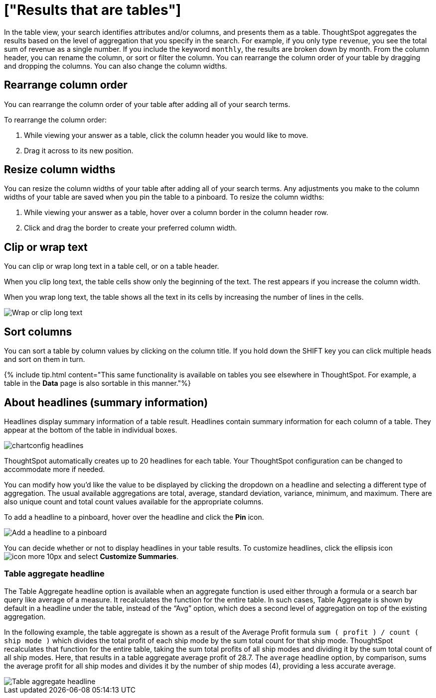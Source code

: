 = ["Results that are tables"]
:last_updated: 3/13/2020
:permalink: /:collection/:path.html
:sidebar: mydoc_sidebar
:summary: Tables display your answer in a format similar to an Excel spreadsheet.

In the table view, your search identifies attributes and/or columns, and presents them as a table.
ThoughtSpot aggregates the results based on the level of aggregation that you specify in the search.
For example, if you only type `revenue`, you see the total sum of revenue as a single number.
If you include the keyword `monthly`, the results are broken down by month.
From the column header, you can rename the column, or sort or filter the column.
You can rearrange the column order of your table by dragging and dropping the columns.
You can also change the column widths.

== Rearrange column order

You can rearrange the column order of your table after adding all of your search terms.

To rearrange the column order:

. While viewing your answer as a table, click the column header you would like to move.
. Drag it across to its new position.

== Resize column widths

You can resize the column widths of your table after adding all of your search terms.
Any adjustments you make to the column widths of your table are saved when you pin the table to a pinboard.
To resize the column widths:

. While viewing your answer as a table, hover over a column border in the column header row.
. Click and drag the border to create your preferred column width.

[#clip-wrap-text]
== Clip or wrap text

You can clip or wrap long text in a table cell, or on a table header.

When you clip long text, the table cells show only the beginning of the text.
The rest appears if you increase the column width.

When you wrap long text, the table shows all the text in its cells by increasing the number of lines in the cells.

image::{{ site.baseurl }}/images/chart-config-text.gif[Wrap or clip long text]

== Sort columns

You can sort a table by column values by clicking on the column title.
If you hold down the SHIFT key you can click multiple heads and sort on them in turn.

{% include tip.html content="This same functionality is available on tables you see elsewhere in ThoughtSpot.
For example, a table in the *Data* page is also sortable in this manner."%}

== About headlines (summary information)

Headlines display summary information of a table result.
Headlines contain summary information for each column of a table.
They appear at the bottom of the table in individual boxes.

image::{{ site.baseurl }}/images/chartconfig-headlines.png[]

ThoughtSpot automatically creates up to 20 headlines for each table.
Your ThoughtSpot configuration can be changed to accommodate more if needed.

You can modify how you'd like the value to be displayed by clicking the dropdown on a headline and selecting a different type of aggregation.
The usual available aggregations are total, average, standard deviation, variance, minimum, and maximum.
There are also unique count and total count values available for the appropriate columns.

To add a headline to a pinboard, hover over the headline and click the *Pin* icon.

image::{{ site.baseurl }}/images/pin_headline.png[Add a headline to a pinboard]

You can decide whether or not to display headlines in your table results.
To  customize headlines, click the ellipsis icon image:{{ site.baseurl }}/images/icon-more-10px.png[] and select *Customize Summaries*.

=== Table aggregate headline

The Table Aggregate headline option is available when an aggregate function is used either through a formula or a search bar query like average of a measure.
It recalculates the function for the entire table.
In such cases, Table Aggregate is shown by default in a headline under the table, instead of the "`Avg`" option, which does a second level of aggregation on top of the existing aggregation.

In the following example, the table aggregate is shown as a result of the Average Profit formula `sum ( profit ) / count ( ship mode )` which divides the total profit of each ship mode by the sum total count for that ship mode.
ThoughtSpot recalculates that function for the entire table, taking the sum total profits of all ship modes and dividing it by the sum total count of all ship modes.
Here, that results in a table aggregate average profit of 28.7.
The `average` headline option, by comparison, sums the average profit for all ship modes and divides it by the number of ship modes (4), providing a less accurate average.

image::{{ site.baseurl }}/images/table-aggregate.png[Table aggregate headline]
